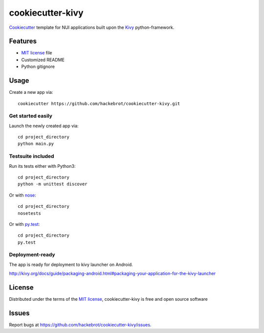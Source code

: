 =================
cookiecutter-kivy
=================

`Cookiecutter`_ template for NUI applications built upon the `Kivy`_ python-framework.


Features
--------

* `MIT license`_ file
* Customized README
* Python gitignore


Usage
-----

Create a new app via::

    cookiecutter https://github.com/hackebrot/cookiecutter-kivy.git


Get started easily
~~~~~~~~~~~~~~~~~~

Launch the newly created app via::

    cd project_directory
    python main.py


Testsuite included
~~~~~~~~~~~~~~~~~~

Run its tests either with Python3::

    cd project_directory
    python -m unittest discover

Or with `nose`_::

    cd project_directory
    nosetests

Or with `py.test`_::

    cd project_directory
    py.test


Deployment-ready
~~~~~~~~~~~~~~~~

The app is ready for deployment to kivy launcher on Android.

http://kivy.org/docs/guide/packaging-android.html#packaging-your-application-for-the-kivy-launcher


License
-------

Distributed under the terms of the `MIT license`_, cookiecutter-kivy is free and open source software


Issues
------

Report bugs at https://github.com/hackebrot/cookiecutter-kivy/issues.


.. _`Cookiecutter`: https://github.com/audreyr/cookiecutter
.. _`Kivy`: https://github.com/kivy/kivy
.. _`MIT License`: http://opensource.org/licenses/MIT
.. _`nose`: https://github.com/nose-devs/nose/
.. _`py.test`: http://pytest.org/latest/
